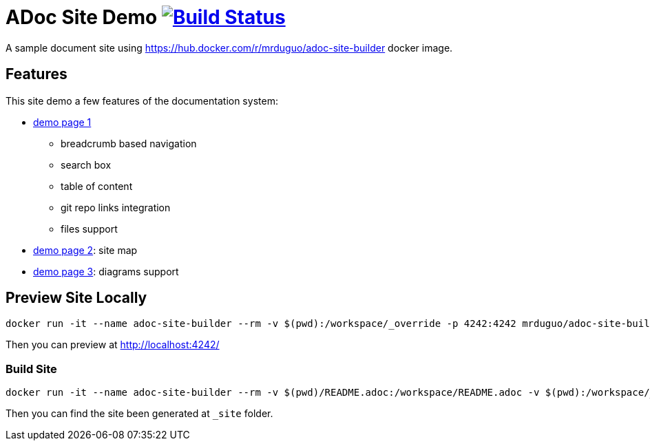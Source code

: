 = ADoc Site Demo image:https://secure.travis-ci.org/mrduguo/adoc-site-demo.svg?branch=master["Build Status", link="https://travis-ci.org/mrduguo/adoc-site-demo"]

A sample document site using https://hub.docker.com/r/mrduguo/adoc-site-builder docker image.


== Features
This site demo a few features of the documentation system:

* https://mrduguo.github.io/adoc-site-demo/kb/engineering/architecture/reference-architecture/[demo page 1]
** breadcrumb based navigation
** search box
** table of content
** git repo links integration
** files support
* https://mrduguo.github.io/adoc-site-demo/kb/[demo page 2]: site map
* https://mrduguo.github.io/adoc-site-demo/kb/engineering/architecture/secure-network/#network-topology[demo page 3]: diagrams support

== Preview Site Locally
  docker run -it --name adoc-site-builder --rm -v $(pwd):/workspace/_override -p 4242:4242 mrduguo/adoc-site-builder bundle exec rake preview

Then you can preview at http://localhost:4242/[]

=== Build Site
  docker run -it --name adoc-site-builder --rm -v $(pwd)/README.adoc:/workspace/README.adoc -v $(pwd):/workspace/_override -v $(pwd)/_site:/workspace/_site mrduguo/adoc-site-builder

Then you can find the site been generated at `_site` folder.